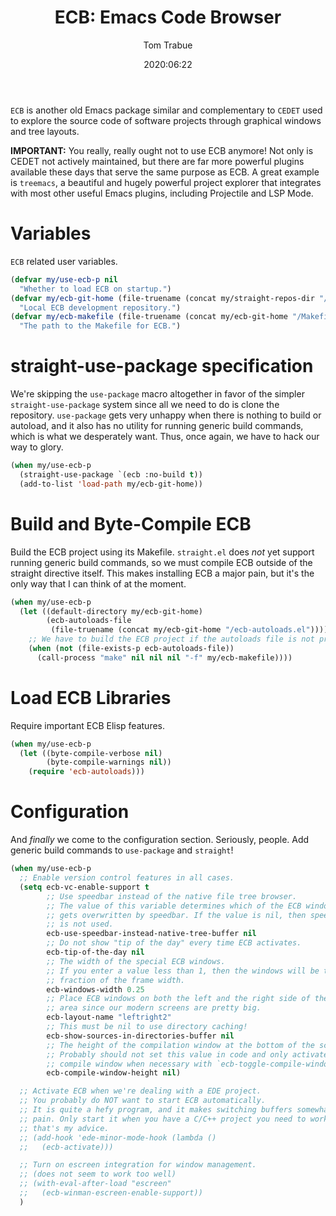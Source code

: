 #+title:  ECB: Emacs Code Browser
#+author: Tom Trabue
#+email:  tom.trabue@gmail.com
#+date:   2020:06:22
#+tags:   ecb code browser
#+STARTUP: fold

=ECB= is another old Emacs package similar and complementary to =CEDET= used to
explore the source code of software projects through graphical windows and tree
layouts.

*IMPORTANT:* You really, really ought not to use ECB anymore! Not only is CEDET
not actively maintained, but there are far more powerful plugins available these
days that serve the same purpose as ECB. A great example is =treemacs=, a
beautiful and hugely powerful project explorer that integrates with most other
useful Emacs plugins, including Projectile and LSP Mode.

* Variables
  =ECB= related user variables.

  #+begin_src emacs-lisp
    (defvar my/use-ecb-p nil
      "Whether to load ECB on startup.")
    (defvar my/ecb-git-home (file-truename (concat my/straight-repos-dir "/ecb"))
      "Local ECB development repository.")
    (defvar my/ecb-makefile (file-truename (concat my/ecb-git-home "/Makefile"))
      "The path to the Makefile for ECB.")
  #+end_src

* straight-use-package specification
  We're skipping the =use-package= macro altogether in favor of the simpler
  =straight-use-package= system since all we need to do is clone the repository.
  =use-package= gets very unhappy when there is nothing to build or autoload,
  and it also has no utility for running generic build commands, which is what
  we desperately want. Thus, once again, we have to hack our way to glory.

  #+begin_src emacs-lisp
    (when my/use-ecb-p
      (straight-use-package `(ecb :no-build t))
      (add-to-list 'load-path my/ecb-git-home))
  #+end_src

* Build and Byte-Compile ECB
  Build the ECB project using its Makefile.  =straight.el= does /not/ yet
  support running generic build commands, so we must compile ECB outside of the
  straight directive itself.  This makes installing ECB a major pain, but it's
  the only way that I can think of at the moment.

  #+begin_src emacs-lisp
    (when my/use-ecb-p
      (let ((default-directory my/ecb-git-home)
            (ecb-autoloads-file
             (file-truename (concat my/ecb-git-home "/ecb-autoloads.el"))))
        ;; We have to build the ECB project if the autoloads file is not present.
        (when (not (file-exists-p ecb-autoloads-file))
          (call-process "make" nil nil nil "-f" my/ecb-makefile))))
  #+end_src

* Load ECB Libraries
  Require important ECB Elisp features.

  #+begin_src emacs-lisp
    (when my/use-ecb-p
      (let ((byte-compile-verbose nil)
            (byte-compile-warnings nil))
        (require 'ecb-autoloads)))
  #+end_src

* Configuration
  And /finally/ we come to the configuration section.  Seriously, people. Add
  generic build commands to =use-package= and =straight=!

  #+begin_src emacs-lisp
    (when my/use-ecb-p
      ;; Enable version control features in all cases.
      (setq ecb-vc-enable-support t
            ;; Use speedbar instead of the native file tree browser.
            ;; The value of this variable determines which of the ECB windows
            ;; gets overwritten by speedbar. If the value is nil, then speedbar
            ;; is not used.
            ecb-use-speedbar-instead-native-tree-buffer nil
            ;; Do not show "tip of the day" every time ECB activates.
            ecb-tip-of-the-day nil
            ;; The width of the special ECB windows.
            ;; If you enter a value less than 1, then the windows will be that
            ;; fraction of the frame width.
            ecb-windows-width 0.25
            ;; Place ECB windows on both the left and the right side of the edit
            ;; area since our modern screens are pretty big.
            ecb-layout-name "leftright2"
            ;; This must be nil to use directory caching!
            ecb-show-sources-in-directories-buffer nil
            ;; The height of the compilation window at the bottom of the screen.
            ;; Probably should not set this value in code and only activate the
            ;; compile window when necessary with `ecb-toggle-compile-window'.
            ecb-compile-window-height nil)

      ;; Activate ECB when we're dealing with a EDE project.
      ;; You probably do NOT want to start ECB automatically.
      ;; It is quite a hefy program, and it makes switching buffers somewhat of a
      ;; pain. Only start it when you have a C/C++ project you need to work on,
      ;; that's my advice.
      ;; (add-hook 'ede-minor-mode-hook (lambda ()
      ;;   (ecb-activate)))

      ;; Turn on escreen integration for window management.
      ;; (does not seem to work too well)
      ;; (with-eval-after-load "escreen"
      ;;   (ecb-winman-escreen-enable-support))
      )
  #+end_src
